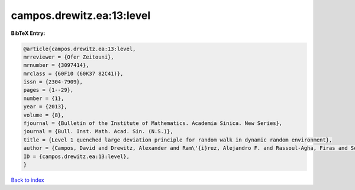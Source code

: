 campos.drewitz.ea:13:level
==========================

.. :cite:t:`campos.drewitz.ea:13:level`

.. bibliography:: ../../All.bib

**BibTeX Entry:**

.. code-block:: bibtex

   @article{campos.drewitz.ea:13:level,
   mrreviewer = {Ofer Zeitouni},
   mrnumber = {3097414},
   mrclass = {60F10 (60K37 82C41)},
   issn = {2304-7909},
   pages = {1--29},
   number = {1},
   year = {2013},
   volume = {8},
   fjournal = {Bulletin of the Institute of Mathematics. Academia Sinica. New Series},
   journal = {Bull. Inst. Math. Acad. Sin. (N.S.)},
   title = {Level 1 quenched large deviation principle for random walk in dynamic random environment},
   author = {Campos, David and Drewitz, Alexander and Ram\'{i}rez, Alejandro F. and Rassoul-Agha, Firas and Sepp\"{a}l\"{a}inen, Timo},
   ID = {campos.drewitz.ea:13:level},
   }

`Back to index <../index>`_
